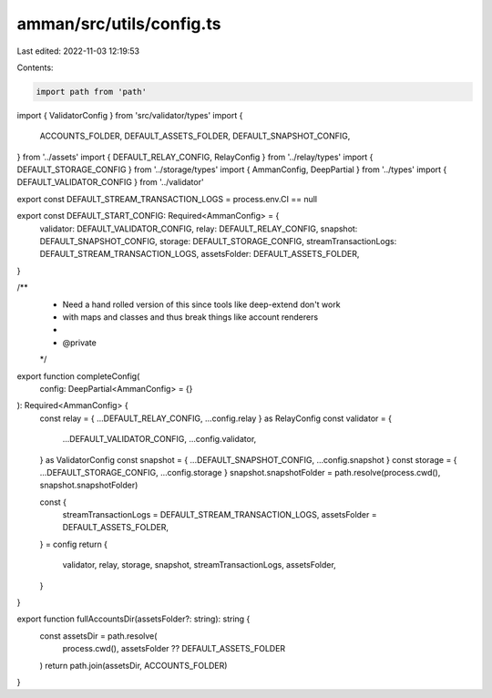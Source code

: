 amman/src/utils/config.ts
=========================

Last edited: 2022-11-03 12:19:53

Contents:

.. code-block:: ts

    import path from 'path'
import { ValidatorConfig } from 'src/validator/types'
import {
  ACCOUNTS_FOLDER,
  DEFAULT_ASSETS_FOLDER,
  DEFAULT_SNAPSHOT_CONFIG,
} from '../assets'
import { DEFAULT_RELAY_CONFIG, RelayConfig } from '../relay/types'
import { DEFAULT_STORAGE_CONFIG } from '../storage/types'
import { AmmanConfig, DeepPartial } from '../types'
import { DEFAULT_VALIDATOR_CONFIG } from '../validator'

export const DEFAULT_STREAM_TRANSACTION_LOGS = process.env.CI == null

export const DEFAULT_START_CONFIG: Required<AmmanConfig> = {
  validator: DEFAULT_VALIDATOR_CONFIG,
  relay: DEFAULT_RELAY_CONFIG,
  snapshot: DEFAULT_SNAPSHOT_CONFIG,
  storage: DEFAULT_STORAGE_CONFIG,
  streamTransactionLogs: DEFAULT_STREAM_TRANSACTION_LOGS,
  assetsFolder: DEFAULT_ASSETS_FOLDER,
}

/**
 * Need a hand rolled version of this since tools like deep-extend don't work
 * with maps and classes and thus break things like account renderers
 *
 * @private
 */
export function completeConfig(
  config: DeepPartial<AmmanConfig> = {}
): Required<AmmanConfig> {
  const relay = { ...DEFAULT_RELAY_CONFIG, ...config.relay } as RelayConfig
  const validator = {
    ...DEFAULT_VALIDATOR_CONFIG,
    ...config.validator,
  } as ValidatorConfig
  const snapshot = { ...DEFAULT_SNAPSHOT_CONFIG, ...config.snapshot }
  const storage = { ...DEFAULT_STORAGE_CONFIG, ...config.storage }
  snapshot.snapshotFolder = path.resolve(process.cwd(), snapshot.snapshotFolder)

  const {
    streamTransactionLogs = DEFAULT_STREAM_TRANSACTION_LOGS,
    assetsFolder = DEFAULT_ASSETS_FOLDER,
  } = config
  return {
    validator,
    relay,
    storage,
    snapshot,
    streamTransactionLogs,
    assetsFolder,
  }
}

export function fullAccountsDir(assetsFolder?: string): string {
  const assetsDir = path.resolve(
    process.cwd(),
    assetsFolder ?? DEFAULT_ASSETS_FOLDER
  )
  return path.join(assetsDir, ACCOUNTS_FOLDER)
}


